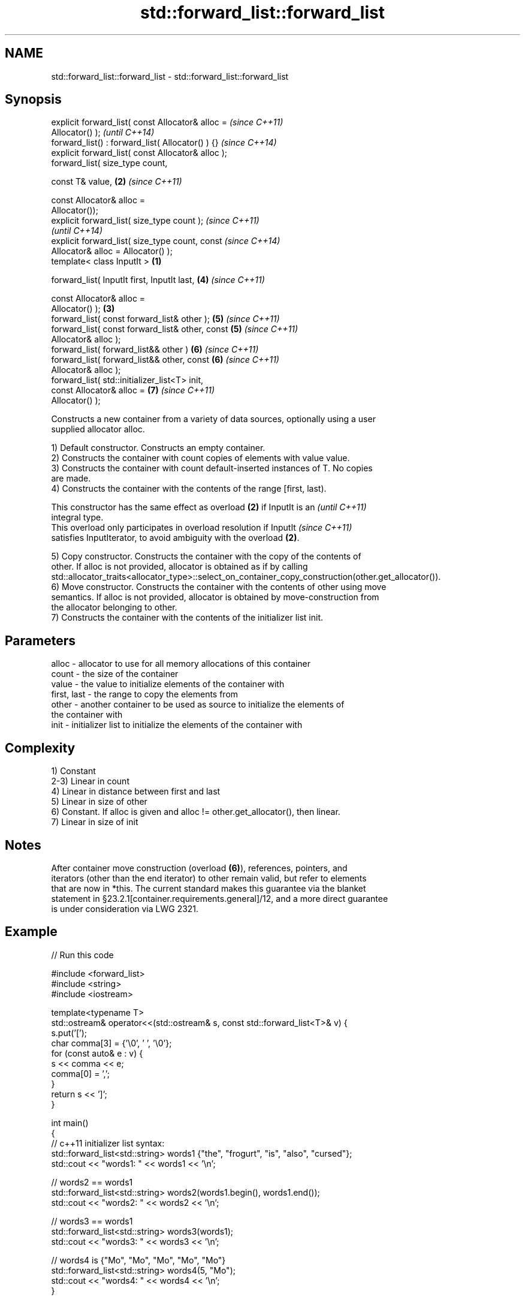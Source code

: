 .TH std::forward_list::forward_list 3 "2017.04.02" "http://cppreference.com" "C++ Standard Libary"
.SH NAME
std::forward_list::forward_list \- std::forward_list::forward_list

.SH Synopsis
   explicit forward_list( const Allocator& alloc =          \fI(since C++11)\fP
   Allocator() );                                           \fI(until C++14)\fP
   forward_list() : forward_list( Allocator() ) {}          \fI(since C++14)\fP
   explicit forward_list( const Allocator& alloc );
   forward_list( size_type count,

                 const T& value,                        \fB(2)\fP \fI(since C++11)\fP

                 const Allocator& alloc =
   Allocator());
   explicit forward_list( size_type count );                              \fI(since C++11)\fP
                                                                          \fI(until C++14)\fP
   explicit forward_list( size_type count, const                          \fI(since C++14)\fP
   Allocator& alloc = Allocator() );
   template< class InputIt >                        \fB(1)\fP

   forward_list( InputIt first, InputIt last,               \fB(4)\fP           \fI(since C++11)\fP

                 const Allocator& alloc =
   Allocator() );                                       \fB(3)\fP
   forward_list( const forward_list& other );               \fB(5)\fP           \fI(since C++11)\fP
   forward_list( const forward_list& other, const           \fB(5)\fP           \fI(since C++11)\fP
   Allocator& alloc );
   forward_list( forward_list&& other )                     \fB(6)\fP           \fI(since C++11)\fP
   forward_list( forward_list&& other, const                \fB(6)\fP           \fI(since C++11)\fP
   Allocator& alloc );
   forward_list( std::initializer_list<T> init,
                 const Allocator& alloc =                   \fB(7)\fP           \fI(since C++11)\fP
   Allocator() );

   Constructs a new container from a variety of data sources, optionally using a user
   supplied allocator alloc.

   1) Default constructor. Constructs an empty container.
   2) Constructs the container with count copies of elements with value value.
   3) Constructs the container with count default-inserted instances of T. No copies
   are made.
   4) Constructs the container with the contents of the range [first, last).

   This constructor has the same effect as overload \fB(2)\fP if InputIt is an  \fI(until C++11)\fP
   integral type.
   This overload only participates in overload resolution if InputIt      \fI(since C++11)\fP
   satisfies InputIterator, to avoid ambiguity with the overload \fB(2)\fP.

   5) Copy constructor. Constructs the container with the copy of the contents of
   other. If alloc is not provided, allocator is obtained as if by calling
   std::allocator_traits<allocator_type>::select_on_container_copy_construction(other.get_allocator()).
   6) Move constructor. Constructs the container with the contents of other using move
   semantics. If alloc is not provided, allocator is obtained by move-construction from
   the allocator belonging to other.
   7) Constructs the container with the contents of the initializer list init.

.SH Parameters

   alloc       - allocator to use for all memory allocations of this container
   count       - the size of the container
   value       - the value to initialize elements of the container with
   first, last - the range to copy the elements from
   other       - another container to be used as source to initialize the elements of
                 the container with
   init        - initializer list to initialize the elements of the container with

.SH Complexity

   1) Constant
   2-3) Linear in count
   4) Linear in distance between first and last
   5) Linear in size of other
   6) Constant. If alloc is given and alloc != other.get_allocator(), then linear.
   7) Linear in size of init

.SH Notes

   After container move construction (overload \fB(6)\fP), references, pointers, and
   iterators (other than the end iterator) to other remain valid, but refer to elements
   that are now in *this. The current standard makes this guarantee via the blanket
   statement in §23.2.1[container.requirements.general]/12, and a more direct guarantee
   is under consideration via LWG 2321.

.SH Example

   
// Run this code

 #include <forward_list>
 #include <string>
 #include <iostream>
  
 template<typename T>
 std::ostream& operator<<(std::ostream& s, const std::forward_list<T>& v) {
     s.put('[');
     char comma[3] = {'\\0', ' ', '\\0'};
     for (const auto& e : v) {
         s << comma << e;
         comma[0] = ',';
     }
     return s << ']';
 }
  
 int main()
 {
     // c++11 initializer list syntax:
     std::forward_list<std::string> words1 {"the", "frogurt", "is", "also", "cursed"};
     std::cout << "words1: " << words1 << '\\n';
  
     // words2 == words1
     std::forward_list<std::string> words2(words1.begin(), words1.end());
     std::cout << "words2: " << words2 << '\\n';
  
     // words3 == words1
     std::forward_list<std::string> words3(words1);
     std::cout << "words3: " << words3 << '\\n';
  
     // words4 is {"Mo", "Mo", "Mo", "Mo", "Mo"}
     std::forward_list<std::string> words4(5, "Mo");
     std::cout << "words4: " << words4 << '\\n';
 }

.SH Output:

 words1: [the, frogurt, is, also, cursed]
 words2: [the, frogurt, is, also, cursed]
 words3: [the, frogurt, is, also, cursed]
 words4: [Mo, Mo, Mo, Mo, Mo]

.SH See also

   assign    assigns values to the container
             \fI(public member function)\fP 
   operator= assigns values to the container
             \fI(public member function)\fP 
